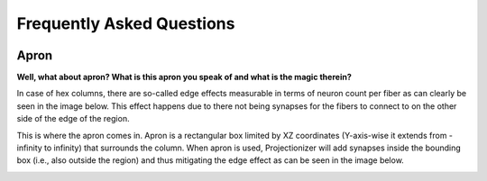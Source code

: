 Frequently Asked Questions
==========================

 .. _FAQ_Apron:

Apron
-----

**Well, what about apron? What is this apron you speak of and what is the magic therein?**

In case of hex columns, there are so-called edge effects measurable in terms of neuron count per fiber as can clearly be seen in the image below. This effect happens due to there not being synapses for the fibers to connect to on the other side of the edge of the region.

.. image:: images/edges_no_apron.png
   :height: 300

This is where the apron comes in. Apron is a rectangular box limited by XZ coordinates (Y-axis-wise it extends from -infinity to infinity) that surrounds the column. When apron is used, Projectionizer will add synapses inside the bounding box (i.e., also outside the region) and thus mitigating the edge effect as can be seen in the image below.

.. image:: images/edges_apron.png
   :height: 300
